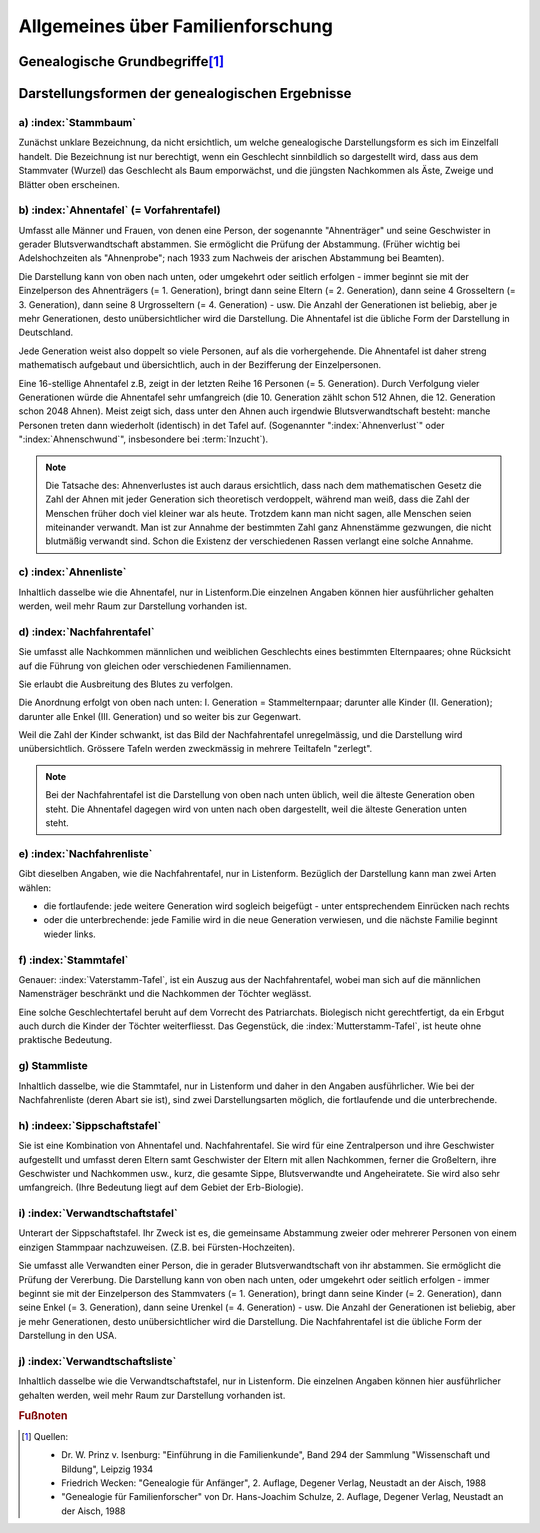 ##################################
Allgemeines über Familienforschung
##################################


Genealogische Grundbegriffe\ [#]_
*********************************

.. glossary::
	Genealogie
		Ahnenforschung, Familienforschung, Sippenforschung. Das Wort "Abstammung" deutet schon auf die Kette: der Ahnen hin. Jeder Mensch ist als Einzelgeschöpf etwas Einmaliges, noch nie Dagewesenes. Seine Art, zu denken, zu sein und zu wirken lässt sich nur verstehen unter Berücksichtigung seiner bestimmten Erbanlagen, Erziehung und Umwelteinflüsse.

	Familie
		engster Kreis blutmässig zusammengehörender Personen (Vater, Mutter, Kinder); kleinste Zelle eines Volkes.

	Geschlecht
		Gesamtheit der einzelnen Familien desselben Stammes, von einem Stammvater abstammend. Es kann sich zeitlich über Jahrhunderte und räumlich über Länder verteilen, Im allgemeinen wird der Vaterstamm untersucht, wobei der Familienname erhalten bleibt; doch berechtigt nichts zu dieser Bevorzugung der Söhne. Beim Mutterstamm, welcher nur die Abstammung von Frau zu Frau darstellt, wechselt der Name mit jedem Geschlecht.

	Sippe
		Gesamtheit aller Verwandten eines Menschen überhaupt, väterlicher- und mütterlicherseits. Sehr grosser Personenkreis.

		.. note:: Die historische Entwicklung verlief in Mitteleuropa umgekehrt: von der Stammesgemeinschaft (bis etwa zum 9./10. Jahrhundert) über die Stände (Adel, Bauer, Bürger; Zünfte - Mittelalter bis zum 18. Jahrhundert) zur Familie (seit der französischen Revolution), die sich schliesslich zunehmend zersetzt (20. Jahrhundert).


	Generation
		Geschlechterfolge, Ahnenstufe; ein Zeitraum yon durchschnittlich etwa 50 - 35 Jahren.


	Stammvater
		der älteste bekannte Vorfahr eines Geschlechts, von dem alle lebenden Mitglieder abstammen.

	Verwandtschaft in gerader Linie:
		umfasst Personen, die voneinander abstammen. In der Seitenlinie verwandte Personen haben gemeinsame Stammeltern. (z.B. 1. Grad: Eltern - Kind; 2. Grad: Geschwister; Grosseltern - Enkel).


	Schwägerschaft
		Verhältnis eines Ehegatten zu den Verwandten seines Partners. (z.B. Schwiegervater, Schwiegermutter, Schwager, Schwägerin).

	Aussterben
		Erlöschen eines Geschlechts, wenn alle Träger des Stammesnamens gestorben sind. Tatsächlich kann das Blut der Stammeltern in Abkömmlingen weiblicher Familienmitglieder weiterfließen.

	Begängnis
		Trauerfeier mit Leichenpredigt in.der Kirche (oft lange Zeit nach der Beisetzung).

	Ebenbürtigkeit
		nach Geburt Zugehörigkeit zum gleichen Stand. (Spielte früher bei Hochzeiten des Adels eine grosse Rolle).

	Halbbürtige Geschwister
		haben nur einen Elternteil gemeinsam (Stiefbruder, Stiefschwester)

	Stiefkind
		ihm ist ein Elternteil blutmässig fremd.

	Grossjährig
		volljährig, mündig: mit Erreichen des 18. (früher 21.) Lebensjahres.

	Agnat
		Blutsverwandter im Mannesstamm.

	Kognat
		Blutsverwandter im Weibesstamm.

	Aszendent
		Ahn, Vorfahr, Vorfahre

	Deszendent
		Nachfahr, Nachkomme

	Deszent
		Nachweis der Abstammung; Abstammungsreihe; Nachfahrenfolge. (Das sogenannte "royal descent" in England soll z.B. die Verwandtschaft mit dem Königshaus nachweisen).

	Bastard
	Bankert
	Kegel
	Spurius
	Spuria
		eheliches Kind

	Eidam
	Eidmann
		Schwiegersohn, Tochtermann.

	Ehehalten
		Knechte und Mägde.

	Gevatter
		Taufpate (schwäbisch: Gette)

	Gevatterin
	Taumätterin
		Taufpatin (schwäbisch: Gotte, Gottle).

	Oheim
		Onkel, Bruder der Mutter (niederdeutsch: Roh).

	Muhme
		Schwester der Mutter, Tante; allmählich jede weibliche Verwandte.

	Mündel
		Pflegekind, Adoptivkind

	Vererbung:
		biologischer Vorgang der Übertragung der Anlagen (zu bestimmten Merkmalen und Eigenschaften) von einer Generation auf die andere. Die Nachkommen gleichen den Eltern in Aussehen und Entwicklung.

	Genetik
	Erblehre
		Zweig der biologischen Wissenschaft (Praktische Anwendung in der Eugenik = Rassenhygiene). Manche Erbanlagen treten in jeder Generation auf (sind "dominant"), andere verschwinden scheinbar, um erst in späteren Generationen wieder aufzutreten (sind: rezessiv). Bei Inzucht besteht die Gefahr, dass sich belastende Eigenschaften, die im einzelnen Elternteil rezessiv verborgen waren, bei den Nachkommen ungünstig häufen. (Begründer der erbbiologischen Forschung war der Pater Gregor Mendel in Brünn, der 1865 mit Pflanzenversuchen die grundlegenden Gesetze entdeckte, die Jahrzehnte später bewiesen worden sind und auch für den Menschen gelten).

	Inzucht
		Fortpflanzung unter Blutsverwandten; Erfahrungsgemäss schädlich wegen der Häufigkeit krankhafter, rezessiver Erbanlagen. (Z.B. Entartungsschäden in abgeschlossenen Gebirgstälern)

	Norganatische Ehe
		Ehe zur linken Hand; vollgültige Ehe zwischen einem Mann aus hohem Adel und einer ihm unebenbürtigen Frau, wobei auch die Kinder nicht ebenbürtig sind. (Die Standesverhältnisse von Frau und Kinder sind in einen besonderen Vertrag geregelt; die Ehe ist nicht wirksam).

		(Durch kirchliches Gesetz (römisch katholisch) ist Blutsverwandtschaft bis zum 3. Grad einschliesslich ein Ehehindernis, aber kann sie in Ausnahmefällen dispensieren.)

Darstellungsformen der genealogischen Ergebnisse
************************************************

a) :index:`Stammbaum`
=====================

Zunächst unklare Bezeichnung, da nicht ersichtlich, um welche genealogische Darstellungsform es sich im Einzelfall handelt. Die Bezeichnung ist nur berechtigt, wenn ein Geschlecht sinnbildlich so dargestellt wird, dass aus dem Stammvater (Wurzel) das Geschlecht als Baum emporwächst, und die jüngsten Nachkommen als Äste, Zweige und Blätter oben erscheinen.

b) :index:`Ahnentafel` (= Vorfahrentafel)
=========================================

Umfasst alle Männer und Frauen, von denen eine Person, der sogenannte "Ahnenträger" und seine Geschwister in gerader Blutsverwandtschaft abstammen. Sie ermöglicht die Prüfung der Abstammung. (Früher wichtig bei Adelshochzeiten als "Ahnenprobe"; nach 1933 zum Nachweis der arischen Abstammung bei Beamten).

Die Darstellung kann von oben nach unten, oder umgekehrt oder seitlich erfolgen - immer beginnt sie mit der Einzelperson des Ahnenträgers (= 1. Generation), bringt dann seine Eltern (= 2. Generation), dann seine 4 Grosseltern (= 3. Generation), dann seine 8 Urgrosseltern (= 4. Generation) - usw. Die Anzahl der Generationen ist beliebig, aber je mehr Generationen, desto unübersichtlicher wird die Darstellung. Die Ahnentafel ist die übliche Form der Darstellung in Deutschland.


Jede Generation weist also doppelt so viele Personen, auf als die vorhergehende. Die Ahnentafel ist daher streng mathematisch aufgebaut und übersichtlich, auch in der Bezifferung der Einzelpersonen.

Eine 16-stellige Ahnentafel z.B, zeigt in der letzten Reihe 16 Personen (= 5. Generation). Durch Verfolgung vieler Generationen würde die Ahnentafel sehr umfangreich (die 10. Generation zählt schon 512 Ahnen, die 12. Generation schon 2048 Ahnen). Meist zeigt sich, dass unter den Ahnen auch irgendwie Blutsverwandtschaft besteht: manche Personen treten dann wiederholt (identisch) in det Tafel auf. (Sogenannter ":index:`Ahnenverlust`" oder ":index:`Ahnenschwund`", insbesondere bei :term:`Inzucht`).

.. note::

	Die Tatsache des: Ahnenverlustes ist auch daraus ersichtlich, dass nach dem mathematischen Gesetz die Zahl der Ahnen mit jeder Generation sich theoretisch verdoppelt, während man weiß, dass die Zahl der Menschen früher doch viel kleiner war als heute. Trotzdem kann man nicht sagen, alle Menschen seien miteinander verwandt. Man ist zur Annahme der bestimmten Zahl ganz Ahnenstämme gezwungen, die nicht blutmäßig verwandt sind. Schon die Existenz der verschiedenen Rassen verlangt eine solche Annahme.

c) :index:`Ahnenliste`
======================

Inhaltlich dasselbe wie die Ahnentafel, nur in Listenform.Die einzelnen Angaben können hier ausführlicher gehalten werden, weil mehr Raum zur Darstellung vorhanden ist.

d) :index:`Nachfahrentafel`
===========================

Sie umfasst alle Nachkommen männlichen und weiblichen Geschlechts eines bestimmten Elternpaares; ohne Rücksicht auf die Führung von gleichen oder verschiedenen Familiennamen.

Sie erlaubt die Ausbreitung des Blutes zu verfolgen.

Die Anordnung erfolgt von oben nach unten: I. Generation = Stammelternpaar; darunter alle Kinder (II. Generation); darunter alle Enkel (III. Generation) und so weiter bis zur Gegenwart.

Weil die Zahl der Kinder schwankt, ist das Bild der Nachfahrentafel unregelmässig, und die Darstellung wird unübersichtlich. Grössere Tafeln werden zweckmässig in mehrere Teiltafeln "zerlegt".

.. note::

	Bei der Nachfahrentafel ist die Darstellung von oben nach unten üblich, weil die älteste Generation oben steht. Die Ahnentafel dagegen wird von unten nach oben dargestellt, weil die älteste Generation unten steht.


e) :index:`Nachfahrenliste`
===========================

Gibt dieselben Angaben, wie die Nachfahrentafel, nur in Listenform. Bezüglich der Darstellung kann man zwei Arten wählen:

- die fortlaufende: jede weitere Generation wird sogleich beigefügt - unter entsprechendem Einrücken nach rechts
- oder die unterbrechende: jede Familie wird in die neue Generation verwiesen, und die nächste Familie beginnt wieder links.


f) :index:`Stammtafel`
======================

Genauer: :index:`Vaterstamm-Tafel`, ist ein Auszug aus der Nachfahrentafel, wobei man sich auf die männlichen Namensträger beschränkt und die Nachkommen der Töchter weglässt.

Eine solche Geschlechtertafel beruht auf dem Vorrecht des Patriarchats. Biolegisch nicht gerechtfertigt, da ein Erbgut auch durch die Kinder der Töchter weiterfliesst. Das  Gegenstück, die :index:`Mutterstamm-Tafel`, ist heute ohne praktische Bedeutung.


g) Stammliste
=============

Inhaltlich dasselbe, wie die Stammtafel, nur in Listenform und daher in den Angaben ausführlicher. Wie bei der Nachfahrenliste (deren Abart sie ist), sind zwei Darstellungsarten möglich, die fortlaufende und die unterbrechende.


h) :indeex:`Sippschaftstafel`
=============================

Sie ist eine Kombination  von Ahnentafel und. Nachfahrentafel. Sie wird für eine Zentralperson und ihre Geschwister aufgestellt und umfasst deren Eltern samt Geschwister der Eltern mit allen Nachkommen, ferner die Großeltern, ihre Geschwister und Nachkommen usw., kurz, die gesamte Sippe, Blutsverwandte und Angeheiratete. Sie wird also sehr umfangreich. (Ihre Bedeutung liegt auf dem Gebiet der Erb-Biologie).

i) :index:`Verwandtschaftstafel`
================================

Unterart der Sippschaftstafel. Ihr Zweck ist es, die gemeinsame Abstammung zweier oder mehrerer Personen von einem einzigen Stammpaar nachzuweisen. (Z.B. bei Fürsten-Hochzeiten).

Sie umfasst alle Verwandten einer Person, die in gerader Blutsverwandtschaft von ihr abstammen. Sie ermöglicht die Prüfung der Vererbung. Die Darstellung kann von oben nach unten, oder umgekehrt oder seitlich erfolgen - immer beginnt sie mit der Einzelperson des Stammvaters (= 1. Generation), bringt dann seine Kinder (= 2. Generation), dann seine Enkel (= 3. Generation), dann seine Urenkel (= 4. Generation) - usw. Die Anzahl der Generationen ist beliebig, aber je mehr Generationen, desto unübersichtlicher wird die Darstellung. Die Nachfahrentafel ist die übliche Form der Darstellung in den USA.


j) :index:`Verwandtschaftsliste`
================================

Inhaltlich dasselbe wie die Verwandtschaftstafel, nur in Listenform. Die einzelnen Angaben können hier ausführlicher gehalten werden, weil mehr Raum zur Darstellung vorhanden ist.



.. rubric:: Fußnoten

.. [#] Quellen:

	* Dr. W. Prinz v. Isenburg: "Einführung in die Familienkunde", Band 294 der Sammlung "Wissenschaft und Bildung", Leipzig 1934
	* Friedrich Wecken: "Genealogie für Anfänger", 2. Auflage, Degener Verlag, Neustadt an der Aisch, 1988
	* "Genealogie für Familienforscher" von Dr. Hans-Joachim Schulze, 2. Auflage, Degener Verlag, Neustadt an der Aisch, 1988

